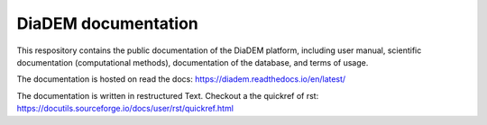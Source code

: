 DiaDEM documentation
=======================================
This respository contains the public documentation of the DiaDEM platform, including user manual, scientific documentation (computational methods), documentation of the database, and terms of usage. 

The documentation is hosted on read the docs: https://diadem.readthedocs.io/en/latest/

The documentation is written in restructured Text. Checkout a the quickref of rst: https://docutils.sourceforge.io/docs/user/rst/quickref.html
